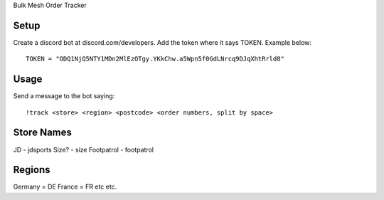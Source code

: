 Bulk Mesh Order Tracker 


Setup
------------

Create a discord bot at discord.com/developers.
Add the token where it says TOKEN. Example below::

    TOKEN = "ODQ1NjQ5NTY1MDn2MlEzOTgy.YKkChw.a5Wpn5f0GdLNrcq9DJqXhtRrld8"


Usage
-----

Send a message to the bot saying::
    
    !track <store> <region> <postcode> <order numbers, split by space>

Store Names
-----
JD - jdsports
Size? - size
Footpatrol - footpatrol


Regions
-------

Germany = DE
France = FR
etc etc.
